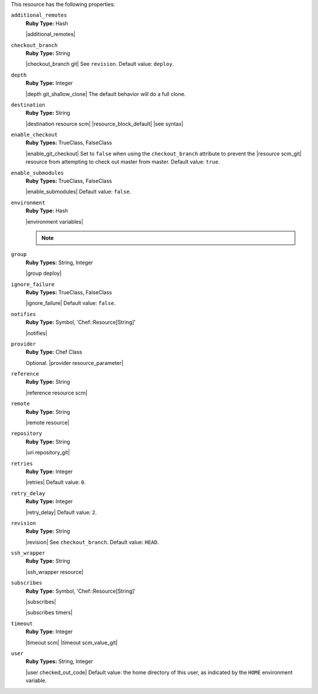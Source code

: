 .. The contents of this file are included in multiple topics.
.. This file should not be changed in a way that hinders its ability to appear in multiple documentation sets.

This resource has the following properties:
   
``additional_remotes``
   **Ruby Type:** Hash

   |additional_remotes|
   
``checkout_branch``
   **Ruby Type:** String

   |checkout_branch git| See ``revision``. Default value: ``deploy``.
   
``depth``
   **Ruby Type:** Integer

   |depth git_shallow_clone| The default behavior will do a full clone.
   
``destination``
   **Ruby Type:** String

   |destination resource scm| |resource_block_default| |see syntax|
   
``enable_checkout``
   **Ruby Types:** TrueClass, FalseClass

   |enable_git_checkout| Set to ``false`` when using the ``checkout_branch`` attribute to prevent the |resource scm_git| resource from attempting to check out master from master. Default value: ``true``.
   
``enable_submodules``
   **Ruby Types:** TrueClass, FalseClass

   |enable_submodules| Default value: ``false``.
   
``environment``
   **Ruby Type:** Hash

   |environment variables|

   .. note:: .. include:: ../../includes_notes/includes_notes_scm_resource_git_env_variables.rst
   
``group``
   **Ruby Types:** String, Integer

   |group deploy|
   
``ignore_failure``
   **Ruby Types:** TrueClass, FalseClass

   |ignore_failure| Default value: ``false``.
   
``notifies``
   **Ruby Type:** Symbol, 'Chef::Resource[String]'

   |notifies|

   .. include:: ../../includes_resources_common/includes_resources_common_notifications_syntax_notifies.rst

   .. include:: ../../includes_resources_common/includes_resources_common_notifications_timers.rst
   
``provider``
   **Ruby Type:** Chef Class

   Optional. |provider resource_parameter|
   
``reference``
   **Ruby Type:** String

   |reference resource scm|
   
``remote``
   **Ruby Type:** String

   |remote resource|
   
``repository``
   **Ruby Type:** String

   |uri repository_git|
   
``retries``
   **Ruby Type:** Integer

   |retries| Default value: ``0``.
   
``retry_delay``
   **Ruby Type:** Integer

   |retry_delay| Default value: ``2``.
   
``revision``
   **Ruby Type:** String

   |revision| See ``checkout_branch``. Default value: ``HEAD``.

   .. include:: ../../includes_resources/includes_resource_scm_git_attributes_revision.rst
   
``ssh_wrapper``
   **Ruby Type:** String

   |ssh_wrapper resource|
   
``subscribes``
   **Ruby Type:** Symbol, 'Chef::Resource[String]'

   |subscribes|

   .. include:: ../../includes_resources_common/includes_resources_common_notifications_syntax_subscribes.rst

   |subscribes timers|
   
``timeout``
   **Ruby Type:** Integer

   |timeout scm| |timeout scm_value_git|
   
``user``
   **Ruby Types:** String, Integer

   |user checked_out_code| Default value: the home directory of this user, as indicated by the ``HOME`` environment variable.
